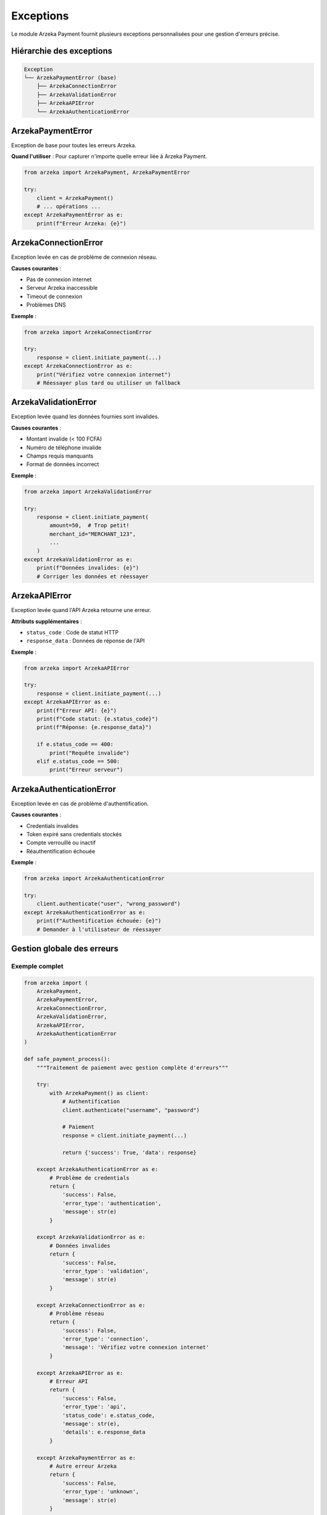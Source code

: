 Exceptions
==========

Le module Arzeka Payment fournit plusieurs exceptions personnalisées pour une gestion d'erreurs précise.

Hiérarchie des exceptions
--------------------------

.. code-block:: text

   Exception
   └── ArzekaPaymentError (base)
       ├── ArzekaConnectionError
       ├── ArzekaValidationError
       ├── ArzekaAPIError
       └── ArzekaAuthenticationError

ArzekaPaymentError
------------------

Exception de base pour toutes les erreurs Arzeka.

.. autoexception:: arzeka.ArzekaPaymentError
   :members:
   :show-inheritance:

**Quand l'utiliser** : Pour capturer n'importe quelle erreur liée à Arzeka Payment.

.. code-block:: python

   from arzeka import ArzekaPayment, ArzekaPaymentError

   try:
       client = ArzekaPayment()
       # ... opérations ...
   except ArzekaPaymentError as e:
       print(f"Erreur Arzeka: {e}")

ArzekaConnectionError
---------------------

Exception levée en cas de problème de connexion réseau.

.. autoexception:: arzeka.ArzekaConnectionError
   :members:
   :show-inheritance:

**Causes courantes** :

- Pas de connexion internet
- Serveur Arzeka inaccessible
- Timeout de connexion
- Problèmes DNS

**Exemple** :

.. code-block:: python

   from arzeka import ArzekaConnectionError

   try:
       response = client.initiate_payment(...)
   except ArzekaConnectionError as e:
       print("Vérifiez votre connexion internet")
       # Réessayer plus tard ou utiliser un fallback

ArzekaValidationError
---------------------

Exception levée quand les données fournies sont invalides.

.. autoexception:: arzeka.ArzekaValidationError
   :members:
   :show-inheritance:

**Causes courantes** :

- Montant invalide (< 100 FCFA)
- Numéro de téléphone invalide
- Champs requis manquants
- Format de données incorrect

**Exemple** :

.. code-block:: python

   from arzeka import ArzekaValidationError

   try:
       response = client.initiate_payment(
           amount=50,  # Trop petit!
           merchant_id="MERCHANT_123",
           ...
       )
   except ArzekaValidationError as e:
       print(f"Données invalides: {e}")
       # Corriger les données et réessayer

ArzekaAPIError
--------------

Exception levée quand l'API Arzeka retourne une erreur.

.. autoexception:: arzeka.ArzekaAPIError
   :members:
   :show-inheritance:

**Attributs supplémentaires** :

- ``status_code`` : Code de statut HTTP
- ``response_data`` : Données de réponse de l'API

**Exemple** :

.. code-block:: python

   from arzeka import ArzekaAPIError

   try:
       response = client.initiate_payment(...)
   except ArzekaAPIError as e:
       print(f"Erreur API: {e}")
       print(f"Code statut: {e.status_code}")
       print(f"Réponse: {e.response_data}")

       if e.status_code == 400:
           print("Requête invalide")
       elif e.status_code == 500:
           print("Erreur serveur")

ArzekaAuthenticationError
-------------------------

Exception levée en cas de problème d'authentification.

.. autoexception:: arzeka.ArzekaAuthenticationError
   :members:
   :show-inheritance:

**Causes courantes** :

- Credentials invalides
- Token expiré sans credentials stockés
- Compte verrouillé ou inactif
- Réauthentification échouée

**Exemple** :

.. code-block:: python

   from arzeka import ArzekaAuthenticationError

   try:
       client.authenticate("user", "wrong_password")
   except ArzekaAuthenticationError as e:
       print(f"Authentification échouée: {e}")
       # Demander à l'utilisateur de réessayer

Gestion globale des erreurs
----------------------------

Exemple complet
~~~~~~~~~~~~~~~

.. code-block:: python

   from arzeka import (
       ArzekaPayment,
       ArzekaPaymentError,
       ArzekaConnectionError,
       ArzekaValidationError,
       ArzekaAPIError,
       ArzekaAuthenticationError
   )

   def safe_payment_process():
       """Traitement de paiement avec gestion complète d'erreurs"""

       try:
           with ArzekaPayment() as client:
               # Authentification
               client.authenticate("username", "password")

               # Paiement
               response = client.initiate_payment(...)

               return {'success': True, 'data': response}

       except ArzekaAuthenticationError as e:
           # Problème de credentials
           return {
               'success': False,
               'error_type': 'authentication',
               'message': str(e)
           }

       except ArzekaValidationError as e:
           # Données invalides
           return {
               'success': False,
               'error_type': 'validation',
               'message': str(e)
           }

       except ArzekaConnectionError as e:
           # Problème réseau
           return {
               'success': False,
               'error_type': 'connection',
               'message': 'Vérifiez votre connexion internet'
           }

       except ArzekaAPIError as e:
           # Erreur API
           return {
               'success': False,
               'error_type': 'api',
               'status_code': e.status_code,
               'message': str(e),
               'details': e.response_data
           }

       except ArzekaPaymentError as e:
           # Autre erreur Arzeka
           return {
               'success': False,
               'error_type': 'unknown',
               'message': str(e)
           }

       except Exception as e:
           # Erreur inattendue
           return {
               'success': False,
               'error_type': 'unexpected',
               'message': f'Erreur inattendue: {e}'
           }

Retry avec gestion d'erreurs
~~~~~~~~~~~~~~~~~~~~~~~~~~~~~

.. code-block:: python

   import time
   from arzeka import ArzekaConnectionError

   def initiate_payment_with_retry(client, payment_data, max_retries=3):
       """Initialiser un paiement avec retry automatique"""

       for attempt in range(max_retries):
           try:
               return client.initiate_payment(**payment_data)

           except ArzekaConnectionError as e:
               if attempt < max_retries - 1:
                   wait_time = 2 ** attempt  # Backoff exponentiel
                   print(f"Tentative {attempt + 1} échouée. Retry dans {wait_time}s...")
                   time.sleep(wait_time)
               else:
                   # Dernière tentative échouée
                   raise

Logging des erreurs
~~~~~~~~~~~~~~~~~~~

.. code-block:: python

   import logging
   from arzeka import ArzekaPaymentError

   logger = logging.getLogger(__name__)

   try:
       response = client.initiate_payment(...)
   except ArzekaPaymentError as e:
       logger.error(f"Erreur paiement: {e}", exc_info=True)
       # exc_info=True ajoute la stack trace complète

Bonnes pratiques
----------------

1. **Capturer les exceptions spécifiques d'abord**

   .. code-block:: python

      try:
          ...
      except ArzekaAuthenticationError:
          # Spécifique
      except ArzekaPaymentError:
          # Général
      except Exception:
          # Tout le reste

2. **Fournir des messages d'erreur clairs**

   .. code-block:: python

      except ArzekaValidationError as e:
          return f"Veuillez vérifier vos données: {e}"

3. **Logger les erreurs en production**

   .. code-block:: python

      logger.error(f"Payment failed: {e}", extra={'order_id': order_id})

4. **Ne pas exposer les détails sensibles**

   .. code-block:: python

      # ❌ Mauvais
      print(f"Error: {e.response_data}")  # Peut contenir des infos sensibles

      # ✅ Bon
      logger.error(f"API error", extra={'status': e.status_code})
      return "Une erreur est survenue, veuillez réessayer"

5. **Implémenter des fallbacks**

   .. code-block:: python

      try:
          return primary_payment_method()
      except ArzekaConnectionError:
          return fallback_payment_method()

Prochaines étapes
-----------------

- Consultez les :doc:`../examples/error_handling_examples`
- Apprenez les :doc:`../advanced_features`
- Explorez le :doc:`../payment_operations`
